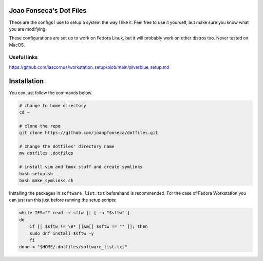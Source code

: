 Joao Fonseca's Dot Files
=======================

These are the configs I use to setup a system the way I like it. Feel free to
use it yourself, but make sure you know what you are modifying.

These configurations are set up to work on Fedora Linux, but it will probably
work on other distros too. Never tested on MacOS.

Useful links
------------

https://github.com/iaacornus/workstation_setup/blob/main/silverblue_setup.md

Installation
=============

You can just follow the commands below.

.. code-block:: bash

    # change to home directory
    cd ~
    
    # clone the repo
    git clone https://github.com/joaopfonseca/dotfiles.git
    
    # change the dotfiles' directory name
    mv dotfiles .dotfiles
    
    # install vim and tmux stuff and create symlinks
    bash setup.sh
    bash make_symlinks.sh

Installing the packages in ``software_list.txt`` beforehand is recommended.
For the case of Fedora Workstation you can just run this just before running
the setup scripts:

.. code-block:: bash
    
    while IFS="" read -r sftw || [ -n "$sftw" ]
    do
        if [[ $sftw != \#* ]]&&[[ $sftw != "" ]]; then
        sudo dnf install $sftw -y
        fi
    done < "$HOME/.dotfiles/software_list.txt"
    
